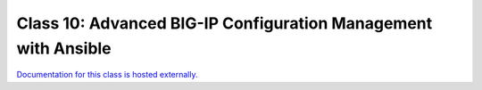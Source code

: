 Class 10: Advanced BIG-IP Configuration Management with Ansible
===========================================================

`Documentation for this class is hosted externally. <https://ansible.github.io/workshops/exercises/ansible_f5/>`_

